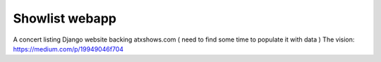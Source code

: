 ====================
Showlist webapp
====================

A concert listing Django website backing atxshows.com ( need to find some time to populate it with data )
The vision: https://medium.com/p/19949046f704
